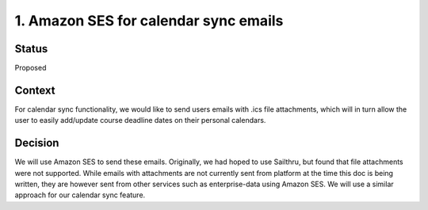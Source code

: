 1. Amazon SES for calendar sync emails
================================================

Status
------

Proposed

Context
-------

For calendar sync functionality, we would like to send users
emails with .ics file attachments, which will in turn allow the user
to easily add/update course deadline dates on their personal calendars.

Decision
--------

We will use Amazon SES to send these emails.  Originally, we had hoped to use
Sailthru, but found that file attachments were not supported.  While emails
with attachments are not currently sent from platform at the time this doc is
being written, they are however sent from other services such as
enterprise-data using Amazon SES.  We will use a similar approach for our
calendar sync feature.
